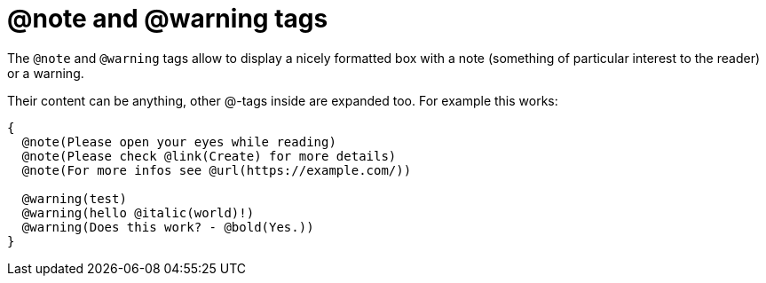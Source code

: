 :doctitle: @note and @warning tags

The `@note` and `@warning` tags allow to display a nicely formatted box with a note (something of particular interest to the reader) or a warning.

Their content can be anything, other @-tags inside are expanded too. For example this works:

```pascal
{
  @note(Please open your eyes while reading)
  @note(Please check @link(Create) for more details)
  @note(For more infos see @url(https://example.com/))

  @warning(test)
  @warning(hello @italic(world)!)
  @warning(Does this work? - @bold(Yes.))
}
```